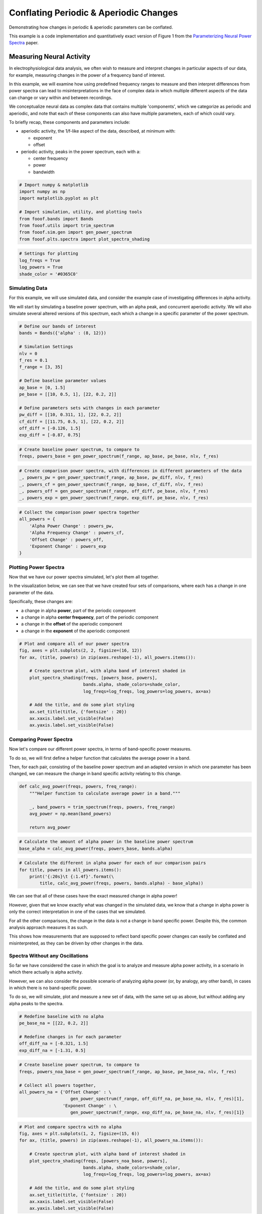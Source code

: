 .. only:: html

    .. note::
        :class: sphx-glr-download-link-note

        Click :ref:`here <sphx_glr_download_auto_motivations_measurements_plot_PeriodicAperiodicFeatures.py>`     to download the full example code
    .. rst-class:: sphx-glr-example-title

    .. _sphx_glr_auto_motivations_measurements_plot_PeriodicAperiodicFeatures.py:


Conflating Periodic & Aperiodic Changes
=======================================

Demonstrating how changes in periodic & aperiodic parameters can be conflated.

This example is a code implementation and quantitatively exact version of Figure 1 from the
`Parameterizing Neural Power Spectra <https://www.biorxiv.org/content/10.1101/2020.01.11.900977v1>`_
paper.

Measuring Neural Activity
-------------------------

In electrophysiological data analysis, we often wish to measure and interpret changes
in particular aspects of our data, for example, measuring changes in the power of
a frequency band of interest.

In this example, we will examine how using predefined frequency ranges to measure
and then interpret differences from power spectra can lead to misinterpretations
in the face of complex data in which multiple different aspects of the data can
change or vary within and between recordings.

We conceptualize neural data as complex data that contains multiple 'components', which
we categorize as periodic and aperiodic, and note that each of these components can also
have multiple parameters, each of which could vary.

To briefly recap, these components and parameters include:

- aperiodic activity, the 1/f-like aspect of the data, described, at minimum with:

  - exponent
  - offset
- periodic activity, peaks in the power spectrum, each with a:

  - center frequency
  - power
  - bandwidth



.. code-block:: default


    # Import numpy & matplotlib
    import numpy as np
    import matplotlib.pyplot as plt

    # Import simulation, utility, and plotting tools
    from fooof.bands import Bands
    from fooof.utils import trim_spectrum
    from fooof.sim.gen import gen_power_spectrum
    from fooof.plts.spectra import plot_spectra_shading









.. code-block:: default


    # Settings for plotting
    log_freqs = True
    log_powers = True
    shade_color = '#0365C0'








Simulating Data
~~~~~~~~~~~~~~~

For this example, we will use simulated data, and consider the example case of
investigating differences in alpha activity.

We will start by simulating a baseline power spectrum, with an alpha peak, and
concurrent aperiodic activity. We will also simulate several altered versions of
this spectrum, each which a change in a specific parameter of the power spectrum.



.. code-block:: default


    # Define our bands of interest
    bands = Bands({'alpha' : (8, 12)})

    # Simulation Settings
    nlv = 0
    f_res = 0.1
    f_range = [3, 35]

    # Define baseline parameter values
    ap_base = [0, 1.5]
    pe_base = [[10, 0.5, 1], [22, 0.2, 2]]

    # Define parameters sets with changes in each parameter
    pw_diff = [[10, 0.311, 1], [22, 0.2, 2]]
    cf_diff = [[11.75, 0.5, 1], [22, 0.2, 2]]
    off_diff = [-0.126, 1.5]
    exp_diff = [-0.87, 0.75]









.. code-block:: default


    # Create baseline power spectrum, to compare to
    freqs, powers_base = gen_power_spectrum(f_range, ap_base, pe_base, nlv, f_res)









.. code-block:: default


    # Create comparison power spectra, with differences in different parameters of the data
    _, powers_pw = gen_power_spectrum(f_range, ap_base, pw_diff, nlv, f_res)
    _, powers_cf = gen_power_spectrum(f_range, ap_base, cf_diff, nlv, f_res)
    _, powers_off = gen_power_spectrum(f_range, off_diff, pe_base, nlv, f_res)
    _, powers_exp = gen_power_spectrum(f_range, exp_diff, pe_base, nlv, f_res)









.. code-block:: default


    # Collect the comparison power spectra together
    all_powers = {
        'Alpha Power Change' : powers_pw,
        'Alpha Frequency Change' : powers_cf,
        'Offset Change' : powers_off,
        'Exponent Change' : powers_exp
    }








Plotting Power Spectra
~~~~~~~~~~~~~~~~~~~~~~

Now that we have our power spectra simulated, let's plot them all together.

In the visualization below, we can see that we have created four sets of comparisons,
where each has a change in one parameter of the data.

Specifically, these changes are:

- a change in alpha **power**, part of the periodic component
- a change in alpha **center frequency**, part of the periodic component
- a change in the **offset** of the aperiodic component
- a change in the **exponent** of the aperiodic component



.. code-block:: default


    # Plot and compare all of our power spectra
    fig, axes = plt.subplots(2, 2, figsize=(16, 12))
    for ax, (title, powers) in zip(axes.reshape(-1), all_powers.items()):

        # Create spectrum plot, with alpha band of interest shaded in
        plot_spectra_shading(freqs, [powers_base, powers],
                             bands.alpha, shade_colors=shade_color,
                             log_freqs=log_freqs, log_powers=log_powers, ax=ax)

        # Add the title, and do some plot styling
        ax.set_title(title, {'fontsize' : 20})
        ax.xaxis.label.set_visible(False)
        ax.yaxis.label.set_visible(False)




.. image:: /auto_motivations/measurements/images/sphx_glr_plot_PeriodicAperiodicFeatures_001.png
    :class: sphx-glr-single-img





Comparing Power Spectra
~~~~~~~~~~~~~~~~~~~~~~~

Now let's compare our different power spectra, in terms of band-specific power measures.

To do so, we will first define a helper function that calculates the average power in
a band.

Then, for each pair, consisting of the baseline power spectrum and an adapted version
in which one parameter has been changed, we can measure the change in band specific
activity relating to this change.



.. code-block:: default


    def calc_avg_power(freqs, powers, freq_range):
        """Helper function to calculate average power in a band."""

        _, band_powers = trim_spectrum(freqs, powers, freq_range)
        avg_power = np.mean(band_powers)

        return avg_power









.. code-block:: default


    # Calculate the amount of alpha power in the baseline power spectrum
    base_alpha = calc_avg_power(freqs, powers_base, bands.alpha)









.. code-block:: default


    # Calculate the different in alpha power for each of our comparison pairs
    for title, powers in all_powers.items():
        print('{:20s}\t {:1.4f}'.format(\
            title, calc_avg_power(freqs, powers, bands.alpha) - base_alpha))





.. rst-class:: sphx-glr-script-out

 Out:

 .. code-block:: none

    Alpha Power Change       -0.0171
    Alpha Frequency Change   -0.0171
    Offset Change            -0.0171
    Exponent Change          -0.0171




We can see that all of these cases have the exact measured change in alpha power!

However, given that we know exactly what was changed in the simulated data, we know
that a change in alpha power is only the correct interpretation in one of the cases
that we simulated.

For all the other comparisons, the change in the data is not a change in band specific
power. Despite this, the common analysis approach measures it as such.

This shows how measurements that are supposed to reflect band specific power changes
can easily be conflated and misinterpreted, as they can be driven by other changes
in the data.


Spectra Without any Oscillations
~~~~~~~~~~~~~~~~~~~~~~~~~~~~~~~~

So far we have considered the case in which the goal is to analyze and measure
alpha power activity, in a scenario in which there actually is alpha activity.

However, we can also consider the possible scenario of analyzing alpha power (or, by
analogy, any other band), in cases in which there is no band-specific power.

To do so, we will simulate, plot and measure a new set of data, with the same set up
as above, but without adding any alpha peaks to the spectra.



.. code-block:: default


    # Redefine baseline with no alpha
    pe_base_na = [[22, 0.2, 2]]

    # Redefine changes in for each parameter
    off_diff_na = [-0.321, 1.5]
    exp_diff_na = [-1.31, 0.5]









.. code-block:: default


    # Create baseline power spectrum, to compare to
    freqs, powers_noa_base = gen_power_spectrum(f_range, ap_base, pe_base_na, nlv, f_res)

    # Collect all powers together,
    all_powers_na = {'Offset Change' : \
                        gen_power_spectrum(f_range, off_diff_na, pe_base_na, nlv, f_res)[1],
                     'Exponent Change' : \
                        gen_power_spectrum(f_range, exp_diff_na, pe_base_na, nlv, f_res)[1]}









.. code-block:: default


    # Plot and compare spectra with no alpha
    fig, axes = plt.subplots(1, 2, figsize=(15, 6))
    for ax, (title, powers) in zip(axes.reshape(-1), all_powers_na.items()):

        # Create spectrum plot, with alpha band of interest shaded in
        plot_spectra_shading(freqs, [powers_noa_base, powers],
                             bands.alpha, shade_colors=shade_color,
                             log_freqs=log_freqs, log_powers=log_powers, ax=ax)

        # Add the title, and do some plot styling
        ax.set_title(title, {'fontsize' : 20})
        ax.xaxis.label.set_visible(False)
        ax.yaxis.label.set_visible(False)




.. image:: /auto_motivations/measurements/images/sphx_glr_plot_PeriodicAperiodicFeatures_002.png
    :class: sphx-glr-single-img






.. code-block:: default


    # Calculate and compare the difference of 'alpha' power
    base_noa_power = calc_avg_power(freqs, powers_noa_base, [8, 12])
    for title, powers in all_powers_na.items():
        print('{:20s}\t {:1.4f}'.format(\
            title, calc_avg_power(freqs, powers, [8, 12]) - base_noa_power))





.. rst-class:: sphx-glr-script-out

 Out:

 .. code-block:: none

    Offset Change            -0.0171
    Exponent Change          -0.0171




In the plots and analyses above, we can see that when analyzing a predefined narrow-band
frequency range, we can get the same measured difference in 'alpha' power between
spectra, even if there is no evidence of an oscillation at all.


Conclusion
~~~~~~~~~~

In the simulations above, we have shown that changes in multiple different parameters can
lead to the same measured difference in band-specific power.

In any given case in which narrow-band ranges are used, any of these changes, or
a combination of them, could be contributing to the measured changes.

As an alternative to analyzing narrow-band power, parameterizing power spectra offers
an approach that can measure which parameters of the data are changing, and in what
ways.



.. rst-class:: sphx-glr-timing

   **Total running time of the script:** ( 0 minutes  1.163 seconds)


.. _sphx_glr_download_auto_motivations_measurements_plot_PeriodicAperiodicFeatures.py:


.. only :: html

 .. container:: sphx-glr-footer
    :class: sphx-glr-footer-example



  .. container:: sphx-glr-download sphx-glr-download-python

     :download:`Download Python source code: plot_PeriodicAperiodicFeatures.py <plot_PeriodicAperiodicFeatures.py>`



  .. container:: sphx-glr-download sphx-glr-download-jupyter

     :download:`Download Jupyter notebook: plot_PeriodicAperiodicFeatures.ipynb <plot_PeriodicAperiodicFeatures.ipynb>`


.. only:: html

 .. rst-class:: sphx-glr-signature

    `Gallery generated by Sphinx-Gallery <https://sphinx-gallery.github.io>`_
